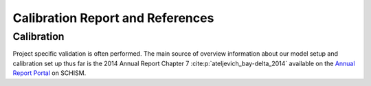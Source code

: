 =================================
Calibration Report and References
=================================

Calibration
-----------

Project specific validation is often performed. The main source of overview information about our model setup and calibration set up thus far is 
the 2014 Annual Report Chapter 7 :cite:p:`ateljevich_bay-delta_2014`
available on the 
`Annual Report Portal <https://data.cnra.ca.gov/dataset/methodology-for-flow-and-salinity-estimates-in-the-sacramento-san-joaquin-delta-and-suisun-marsh>`_ 
on SCHISM. 



